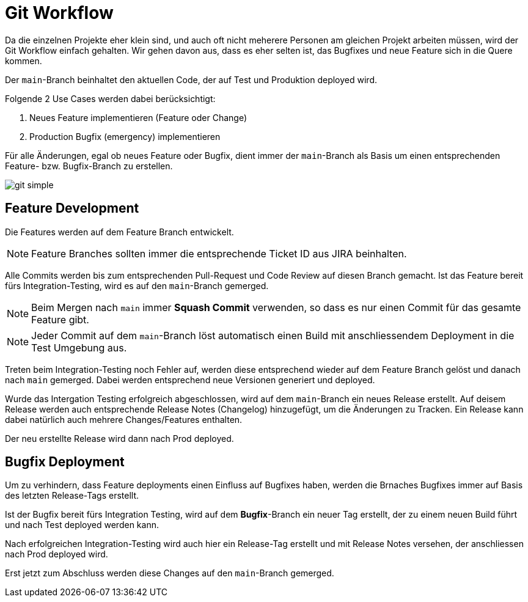 [#git-workflow]
= Git Workflow

Da die einzelnen Projekte eher klein sind, und auch oft nicht meherere Personen am gleichen Projekt arbeiten müssen, wird der Git Workflow einfach gehalten. Wir gehen davon aus, dass es eher selten ist, das Bugfixes und neue Feature sich in die Quere kommen.

Der `main`-Branch beinhaltet den aktuellen Code, der auf Test und Produktion deployed wird.

Folgende 2 Use Cases werden dabei berücksichtigt:

. Neues Feature implementieren (Feature oder Change)
. Production Bugfix (emergency) implementieren

Für alle Änderungen, egal ob neues Feature oder Bugfix, dient immer der `main`-Branch als Basis um einen entsprechenden Feature- bzw. Bugfix-Branch zu erstellen.

[.thumb]
image::../images/git-simple.svg[scaledwidth=75%]

== Feature Development

Die Features werden auf dem Feature Branch entwickelt.

NOTE: Feature Branches sollten immer die entsprechende Ticket ID aus JIRA beinhalten.

Alle Commits werden bis zum entsprechenden Pull-Request und Code Review auf diesen Branch gemacht. Ist das Feature bereit fürs Integration-Testing, wird es auf den `main`-Branch gemerged.

NOTE: Beim Mergen nach `main` immer *Squash Commit*  verwenden, so dass es nur einen Commit für das gesamte Feature gibt.

NOTE: Jeder Commit auf dem `main`-Branch löst automatisch einen Build mit anschliessendem Deployment in die Test Umgebung aus.

Treten beim Integration-Testing noch Fehler auf, werden diese entsprechend wieder auf dem Feature Branch gelöst und danach nach `main` gemerged. Dabei werden entsprechend neue Versionen generiert und deployed.

Wurde das Intergation Testing erfolgreich abgeschlossen, wird auf dem `main`-Branch ein neues Release erstellt. Auf deisem Release werden auch entsprechende Release Notes (Changelog) hinzugefügt, um die Änderungen zu Tracken. Ein Release kann dabei natürlich auch mehrere Changes/Features enthalten.

Der neu erstellte Release wird dann nach Prod deployed.

== Bugfix Deployment

Um zu verhindern, dass Feature deployments einen Einfluss auf Bugfixes haben, werden die Brnaches Bugfixes immer auf Basis des letzten Release-Tags erstellt.

Ist der Bugfix bereit fürs Integration Testing, wird auf dem *Bugfix*-Branch ein neuer Tag erstellt, der zu einem neuen Build führt und nach Test deployed werden kann.

Nach erfolgreichen Integration-Testing wird auch hier ein Release-Tag erstellt und mit Release Notes versehen, der anschliessen nach Prod deployed wird.

Erst jetzt zum Abschluss werden diese Changes auf den `main`-Branch gemerged.

